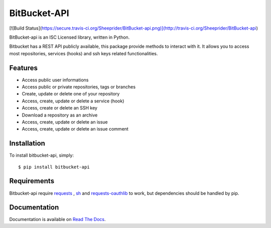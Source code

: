 BitBucket-API
=============

[![Build Status](https://secure.travis-ci.org/Sheeprider/BitBucket-api.png)](http://travis-ci.org/Sheeprider/BitBucket-api)

BitBucket-api is an ISC Licensed library, written in Python.

Bitbucket has a REST API publicly available, this package provide methods to interact with it.
It allows you to access most repositories, services (hooks) and ssh keys related functionalities.

Features
--------

* Access public user informations
* Access public or private repositories, tags or branches
* Create, update or delete one of your repository
* Access, create, update or delete a service (hook)
* Access, create or delete an SSH key
* Download a repository as an archive
* Access, create, update or delete an issue
* Access, create, update or delete an issue comment

Installation
------------

To install bitbucket-api, simply::
  
  $ pip install bitbucket-api


Requirements
------------

Bitbucket-api require requests_ , sh_ and requests-oauthlib_ to work, but dependencies should be handled by pip.

.. _requests: https://github.com/kennethreitz/requests
.. _sh: https://github.com/amoffat/sh
.. _requests-oauthlib: https://github.com/requests/requests-oauthlib


Documentation
-------------

Documentation is available on `Read The Docs`_.

.. _`Read The Docs`: https://bitbucket-api.readthedocs.org/en/latest/index.html
